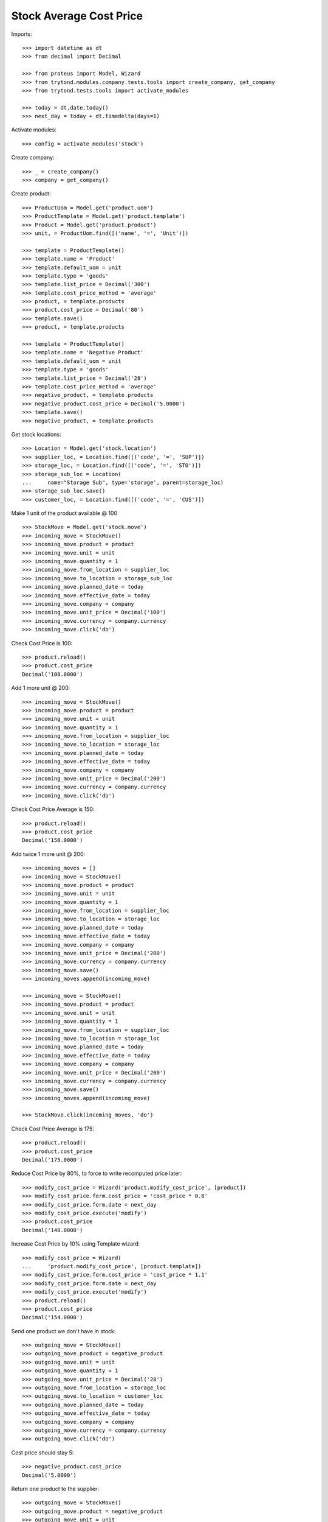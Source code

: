 ========================
Stock Average Cost Price
========================

Imports::

    >>> import datetime as dt
    >>> from decimal import Decimal

    >>> from proteus import Model, Wizard
    >>> from trytond.modules.company.tests.tools import create_company, get_company
    >>> from trytond.tests.tools import activate_modules

    >>> today = dt.date.today()
    >>> next_day = today + dt.timedelta(days=1)

Activate modules::

    >>> config = activate_modules('stock')

Create company::

    >>> _ = create_company()
    >>> company = get_company()

Create product::

    >>> ProductUom = Model.get('product.uom')
    >>> ProductTemplate = Model.get('product.template')
    >>> Product = Model.get('product.product')
    >>> unit, = ProductUom.find([('name', '=', 'Unit')])

    >>> template = ProductTemplate()
    >>> template.name = 'Product'
    >>> template.default_uom = unit
    >>> template.type = 'goods'
    >>> template.list_price = Decimal('300')
    >>> template.cost_price_method = 'average'
    >>> product, = template.products
    >>> product.cost_price = Decimal('80')
    >>> template.save()
    >>> product, = template.products

    >>> template = ProductTemplate()
    >>> template.name = 'Negative Product'
    >>> template.default_uom = unit
    >>> template.type = 'goods'
    >>> template.list_price = Decimal('28')
    >>> template.cost_price_method = 'average'
    >>> negative_product, = template.products
    >>> negative_product.cost_price = Decimal('5.0000')
    >>> template.save()
    >>> negative_product, = template.products

Get stock locations::

    >>> Location = Model.get('stock.location')
    >>> supplier_loc, = Location.find([('code', '=', 'SUP')])
    >>> storage_loc, = Location.find([('code', '=', 'STO')])
    >>> storage_sub_loc = Location(
    ...     name="Storage Sub", type='storage', parent=storage_loc)
    >>> storage_sub_loc.save()
    >>> customer_loc, = Location.find([('code', '=', 'CUS')])

Make 1 unit of the product available @ 100 ::

    >>> StockMove = Model.get('stock.move')
    >>> incoming_move = StockMove()
    >>> incoming_move.product = product
    >>> incoming_move.unit = unit
    >>> incoming_move.quantity = 1
    >>> incoming_move.from_location = supplier_loc
    >>> incoming_move.to_location = storage_sub_loc
    >>> incoming_move.planned_date = today
    >>> incoming_move.effective_date = today
    >>> incoming_move.company = company
    >>> incoming_move.unit_price = Decimal('100')
    >>> incoming_move.currency = company.currency
    >>> incoming_move.click('do')

Check Cost Price is 100::

    >>> product.reload()
    >>> product.cost_price
    Decimal('100.0000')

Add 1 more unit @ 200::

    >>> incoming_move = StockMove()
    >>> incoming_move.product = product
    >>> incoming_move.unit = unit
    >>> incoming_move.quantity = 1
    >>> incoming_move.from_location = supplier_loc
    >>> incoming_move.to_location = storage_loc
    >>> incoming_move.planned_date = today
    >>> incoming_move.effective_date = today
    >>> incoming_move.company = company
    >>> incoming_move.unit_price = Decimal('200')
    >>> incoming_move.currency = company.currency
    >>> incoming_move.click('do')

Check Cost Price Average is 150::

    >>> product.reload()
    >>> product.cost_price
    Decimal('150.0000')

Add twice 1 more unit @ 200::

    >>> incoming_moves = []
    >>> incoming_move = StockMove()
    >>> incoming_move.product = product
    >>> incoming_move.unit = unit
    >>> incoming_move.quantity = 1
    >>> incoming_move.from_location = supplier_loc
    >>> incoming_move.to_location = storage_loc
    >>> incoming_move.planned_date = today
    >>> incoming_move.effective_date = today
    >>> incoming_move.company = company
    >>> incoming_move.unit_price = Decimal('200')
    >>> incoming_move.currency = company.currency
    >>> incoming_move.save()
    >>> incoming_moves.append(incoming_move)

    >>> incoming_move = StockMove()
    >>> incoming_move.product = product
    >>> incoming_move.unit = unit
    >>> incoming_move.quantity = 1
    >>> incoming_move.from_location = supplier_loc
    >>> incoming_move.to_location = storage_loc
    >>> incoming_move.planned_date = today
    >>> incoming_move.effective_date = today
    >>> incoming_move.company = company
    >>> incoming_move.unit_price = Decimal('200')
    >>> incoming_move.currency = company.currency
    >>> incoming_move.save()
    >>> incoming_moves.append(incoming_move)

    >>> StockMove.click(incoming_moves, 'do')

Check Cost Price Average is 175::

    >>> product.reload()
    >>> product.cost_price
    Decimal('175.0000')

Reduce Cost Price by 80%, to force to write recomputed price later::

    >>> modify_cost_price = Wizard('product.modify_cost_price', [product])
    >>> modify_cost_price.form.cost_price = 'cost_price * 0.8'
    >>> modify_cost_price.form.date = next_day
    >>> modify_cost_price.execute('modify')
    >>> product.cost_price
    Decimal('140.0000')

Increase Cost Price by 10% using Template wizard::

    >>> modify_cost_price = Wizard(
    ...     'product.modify_cost_price', [product.template])
    >>> modify_cost_price.form.cost_price = 'cost_price * 1.1'
    >>> modify_cost_price.form.date = next_day
    >>> modify_cost_price.execute('modify')
    >>> product.reload()
    >>> product.cost_price
    Decimal('154.0000')

Send one product we don't have in stock::

    >>> outgoing_move = StockMove()
    >>> outgoing_move.product = negative_product
    >>> outgoing_move.unit = unit
    >>> outgoing_move.quantity = 1
    >>> outgoing_move.unit_price = Decimal('28')
    >>> outgoing_move.from_location = storage_loc
    >>> outgoing_move.to_location = customer_loc
    >>> outgoing_move.planned_date = today
    >>> outgoing_move.effective_date = today
    >>> outgoing_move.company = company
    >>> outgoing_move.currency = company.currency
    >>> outgoing_move.click('do')

Cost price should stay 5::

    >>> negative_product.cost_price
    Decimal('5.0000')

Return one product to the supplier::

    >>> outgoing_move = StockMove()
    >>> outgoing_move.product = negative_product
    >>> outgoing_move.unit = unit
    >>> outgoing_move.quantity = 1
    >>> outgoing_move.unit_price = Decimal('28')
    >>> outgoing_move.currency = company.currency
    >>> outgoing_move.from_location = storage_loc
    >>> outgoing_move.to_location = supplier_loc
    >>> outgoing_move.planned_date = today
    >>> outgoing_move.effective_date = today
    >>> outgoing_move.company = company
    >>> outgoing_move.click('do')

Cost price should stay 5::

    >>> negative_product.cost_price
    Decimal('5.0000')

Receive one unit of the product with negative stock so the stock stays negative::

    >>> incoming_move = StockMove()
    >>> incoming_move.product = negative_product
    >>> incoming_move.unit = unit
    >>> incoming_move.quantity = 1
    >>> incoming_move.from_location = supplier_loc
    >>> incoming_move.to_location = storage_loc
    >>> incoming_move.planned_date = today
    >>> incoming_move.effective_date = today
    >>> incoming_move.company = company
    >>> incoming_move.unit_price = Decimal('3')
    >>> incoming_move.currency = company.currency
    >>> incoming_move.click('do')

Cost price should be set to last unit price::

    >>> negative_product.reload()
    >>> negative_product.cost_price
    Decimal('3.0000')

Receive two units of the product so the stock becomes positive::

    >>> incoming_move = StockMove()
    >>> incoming_move.product = negative_product
    >>> incoming_move.unit = unit
    >>> incoming_move.quantity = 2
    >>> incoming_move.from_location = supplier_loc
    >>> incoming_move.to_location = storage_loc
    >>> incoming_move.planned_date = today
    >>> incoming_move.effective_date = today
    >>> incoming_move.company = company
    >>> incoming_move.unit_price = Decimal('2')
    >>> incoming_move.currency = company.currency
    >>> incoming_move.click('do')

Cost price should be set to last unit price::

    >>> negative_product.reload()
    >>> negative_product.cost_price
    Decimal('2.0000')

Recompute Cost Price::

    >>> recompute = Wizard('product.recompute_cost_price', [negative_product])
    >>> recompute.execute('recompute')
    >>> negative_product.cost_price
    Decimal('2.0000')
